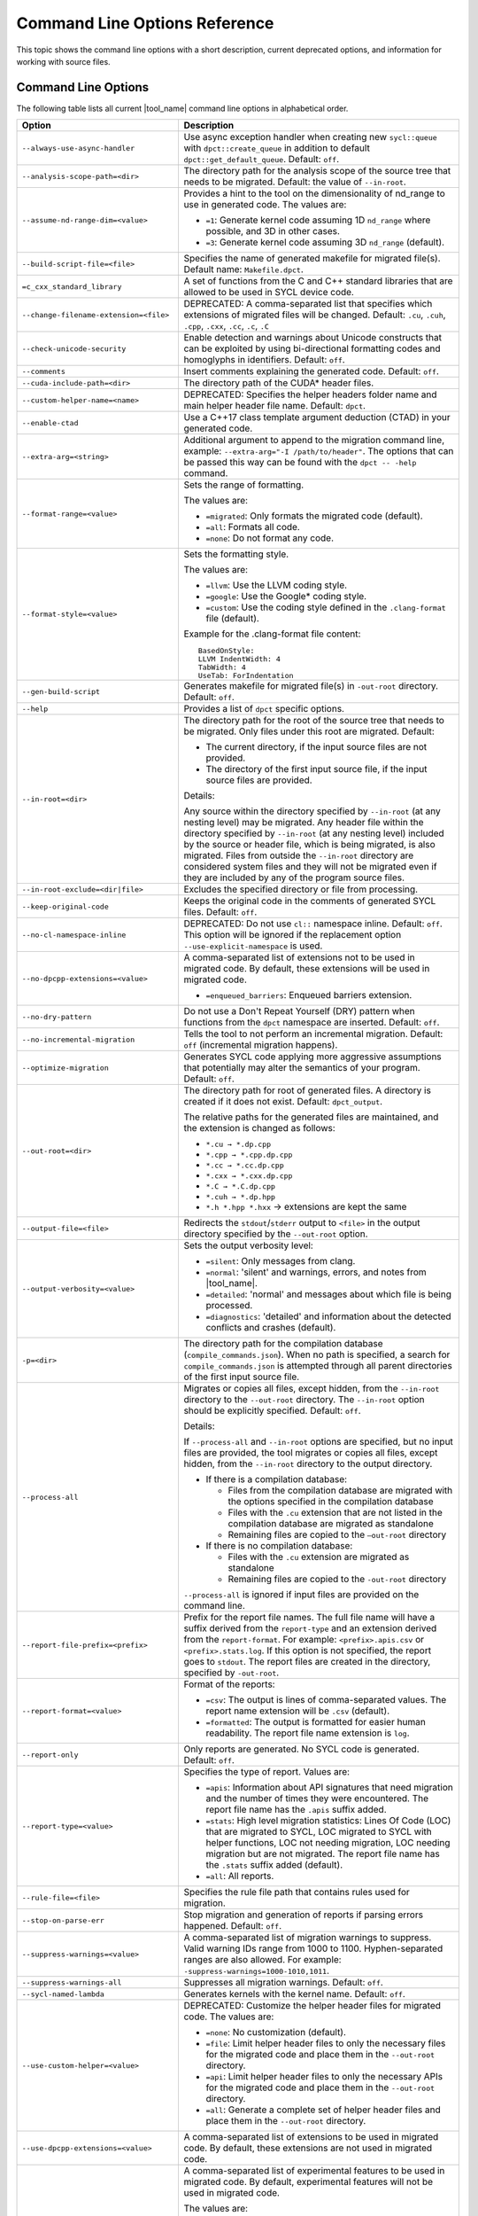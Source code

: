 .. _cmd_opt_ref:

Command Line Options Reference
==============================

This topic shows the command line options with a short description, current
deprecated options, and information for working with source files.

Command Line Options
--------------------

The following table lists all current |tool_name| command line options
in alphabetical order.

.. list-table::
   :widths: 30 70
   :header-rows: 1

   * - Option
     - Description
   * - ``--always-use-async-handler``
     - Use async exception handler when creating new ``sycl::queue`` 
       with ``dpct::create_queue`` in addition to default 
       ``dpct::get_default_queue``. Default: ``off``.
   * - ``--analysis-scope-path=<dir>``
     - The directory path for the analysis scope of the source tree that needs
       to be migrated. Default: the value of ``--in-root``.
   * - ``--assume-nd-range-dim=<value>``
     - Provides a hint to the tool on the dimensionality of nd_range to use in
       generated code. The values are:

       - ``=1``: Generate kernel code assuming 1D ``nd_range`` where possible, 
         and 3D in other cases.
       - ``=3``: Generate kernel code assuming 3D ``nd_range`` (default).
   * - ``--build-script-file=<file>``
     - Specifies the name of generated makefile for migrated file(s). Default
       name: ``Makefile.dpct``.
   * - ``=c_cxx_standard_library``
     - A set of functions from the C and C++ standard libraries that are allowed
       to be used in SYCL device code.
   * - ``--change-filename-extension=<file>``
     - DEPRECATED: A comma-separated list that specifies which extensions of migrated files will be changed.
       Default: ``.cu``, ``.cuh``, ``.cpp``, ``.cxx``, ``.cc``, ``.c``, ``.C``
   * - ``--check-unicode-security``
     - Enable detection and warnings about Unicode constructs that can be
       exploited by using bi-directional formatting codes and homoglyphs in
       identifiers. Default: ``off``.
   * - ``--comments``
     - Insert comments explaining the generated code. Default: ``off``.
   * - ``--cuda-include-path=<dir>``
     - The directory path of the CUDA\* header files.
   * - ``--custom-helper-name=<name>``
     - DEPRECATED: Specifies the helper headers folder name and main helper
       header file name. Default: ``dpct``.
   * - ``--enable-ctad``
     - Use a C++17 class template argument deduction (CTAD) in your generated code.
   * - ``--extra-arg=<string>``
     - Additional argument to append to the migration command line, example:
       ``--extra-arg="-I /path/to/header"``. The options that can be passed this
       way can be found with the ``dpct -- -help`` command.
   * - ``--format-range=<value>``
     - Sets the range of formatting.

       The values are:

       - ``=migrated``: Only formats the migrated code (default).
       - ``=all``: Formats all code.
       - ``=none``: Do not format any code.
   * - ``--format-style=<value>``
     - Sets the formatting style.

       The values are:

       - ``=llvm``: Use the LLVM coding style.
       - ``=google``: Use the Google\* coding style.
       - ``=custom``: Use the coding style defined in the ``.clang-format`` file (default).

       Example for the .clang-format file content:

       ::

          BasedOnStyle:
          LLVM IndentWidth: 4
          TabWidth: 4
          UseTab: ForIndentation
   * - ``--gen-build-script``
     - Generates makefile for migrated file(s) in ``-out-root`` directory.
       Default: ``off``.
   * - ``--help``
     - Provides a list of ``dpct`` specific options.
   * - ``--in-root=<dir>``
     - The directory path for the root of the source tree that needs to be migrated.
       Only files under this root are migrated. Default:

       - The current directory, if the input source files are not provided.
       - The directory of the first input source file, if the input source files are provided.

       Details:

       Any source within the directory specified by ``--in-root`` (at any nesting
       level) may be migrated. Any header file within the directory specified by
       ``--in-root`` (at any nesting level) included by the source or header file,
       which is being migrated, is also migrated. Files from outside the ``--in-root``
       directory are considered system files and they will not be migrated even
       if they are included by any of the program source files.
   * - ``--in-root-exclude=<dir|file>``
     - Excludes the specified directory or file from processing.
   * - ``--keep-original-code``
     - Keeps the original code in the comments of generated SYCL files. Default: ``off``.
   * - ``--no-cl-namespace-inline``
     - DEPRECATED: Do not use ``cl::`` namespace inline. Default: ``off``. This
       option will be ignored if the replacement option ``--use-explicit-namespace``
       is used.
   * - ``--no-dpcpp-extensions=<value>``
     - A comma-separated list of extensions not to be used in migrated code.
       By default, these extensions will be used in migrated code.

       - ``=enqueued_barriers``: Enqueued barriers extension.
   * - ``--no-dry-pattern``
     - Do not use a Don't Repeat Yourself (DRY) pattern when functions from the
       ``dpct`` namespace are inserted. Default: ``off``.
   * - ``--no-incremental-migration``
     - Tells the tool to not perform an incremental migration. Default: ``off``
       (incremental migration happens).
   * - ``--optimize-migration``
     - Generates SYCL code applying more aggressive assumptions that
       potentially may alter the semantics of your program. Default: ``off``.
   * - ``--out-root=<dir>``
     - The directory path for root of generated files. A directory is created if
       it does not exist. Default: ``dpct_output``.

       The relative paths for the generated files are maintained, and the
       extension is changed as follows:

       - ``*.cu → *.dp.cpp``
       - ``*.cpp → *.cpp.dp.cpp``
       - ``*.cc → *.cc.dp.cpp``
       - ``*.cxx → *.cxx.dp.cpp``
       - ``*.C → *.C.dp.cpp``
       - ``*.cuh → *.dp.hpp``
       - ``*.h *.hpp *.hxx`` → extensions are kept the same
   * - ``--output-file=<file>``
     - Redirects the ``stdout``/``stderr`` output to ``<file>`` in the
       output directory specified by the ``--out-root`` option.
   * - ``--output-verbosity=<value>``
     - Sets the output verbosity level:

       - ``=silent``: Only messages from clang.
       - ``=normal``: 'silent' and warnings, errors, and notes from |tool_name|.
       - ``=detailed``: 'normal' and messages about which file is being processed.
       - ``=diagnostics``: 'detailed' and information about the detected conflicts
         and crashes (default).
   * - ``-p=<dir>``
     - The directory path for the compilation database (``compile_commands.json``).
       When no path is specified, a search for ``compile_commands.json`` is
       attempted through all parent directories of the first input source file.
   * - ``--process-all``
     - Migrates or copies all files, except hidden, from the ``--in-root``
       directory to the ``--out-root`` directory. The ``--in-root`` option should
       be explicitly specified. Default: ``off``.

       Details:

       If ``--process-all`` and ``--in-root`` options are specified, but no
       input files are provided, the tool migrates or copies all files, except
       hidden, from the ``--in-root`` directory to the output directory.

       - If there is a compilation database:

         - Files from the compilation database are migrated with the options
           specified in the compilation database
         - Files with the ``.cu`` extension that are not listed in the compilation
           database are migrated as standalone
         - Remaining files are copied to the ``–out-root`` directory

       - If there is no compilation database:

         - Files with the ``.cu`` extension are migrated as standalone
         - Remaining files are copied to the ``-out-root`` directory

       ``--process-all`` is ignored if input files are provided on the command line.
   * - ``--report-file-prefix=<prefix>``
     - Prefix for the report file names. The full file name will have a suffix
       derived from the ``report-type`` and an extension derived from the
       ``report-format``. For example: ``<prefix>.apis.csv`` or ``<prefix>.stats.log``.
       If this option is not specified, the report goes to ``stdout``. The report
       files are created in the directory, specified by ``-out-root``.
   * - ``--report-format=<value>``
     - Format of the reports:

       - ``=csv``: The output is lines of comma-separated values. The report name
         extension will be ``.csv`` (default).
       - ``=formatted``: The output is formatted for easier human readability.
         The report file name extension is ``log``.
   * - ``--report-only``
     - Only reports are generated. No SYCL code is generated. Default: ``off``.
   * - ``--report-type=<value>``
     - Specifies the type of report. Values are:

       - ``=apis``: Information about API signatures that need migration and the
         number of times they were encountered. The report file name has the
         ``.apis`` suffix added.
       - ``=stats``: High level migration statistics: Lines Of Code (LOC) that
         are migrated to SYCL, LOC migrated to SYCL with helper functions,
         LOC not needing migration, LOC needing migration but are not migrated.
         The report file name has the ``.stats`` suffix added (default).
       - ``=all``: All reports.
   * - ``--rule-file=<file>``
     - Specifies the rule file path that contains rules used for migration.
   * - ``--stop-on-parse-err``
     - Stop migration and generation of reports if parsing errors happened. Default: ``off``.
   * - ``--suppress-warnings=<value>``
     - A comma-separated list of migration warnings to suppress. Valid warning IDs
       range from 1000 to 1100. Hyphen-separated ranges are also allowed. For
       example: ``-suppress-warnings=1000-1010,1011``.
   * - ``--suppress-warnings-all``
     - Suppresses all migration warnings. Default: ``off``.
   * - ``--sycl-named-lambda``
     - Generates kernels with the kernel name. Default: ``off``.
   * - ``--use-custom-helper=<value>``
     - DEPRECATED: Customize the helper header files for migrated code. The values are:

       - ``=none``: No customization (default).
       - ``=file``: Limit helper header files to only the necessary files for the
         migrated code and place them in the ``--out-root`` directory.
       - ``=api``: Limit helper header files to only the necessary APIs for the
         migrated code and place them in the ``--out-root`` directory.
       - ``=all``: Generate a complete set of helper header files and place them
         in the ``--out-root`` directory.
   * - ``--use-dpcpp-extensions=<value>``
     - A comma-separated list of extensions to be used in migrated code. By
       default, these extensions are not used in migrated code.
   * - ``--use-experimental-features=<value>``
     - A comma-separated list of experimental features to be used in migrated code.
       By default, experimental features will not be used in migrated code.

       The values are:

       - ``=free-function-queries``: Experimental extension that allows getting
         ``id``, ``item``, ``nd_item``, ``group``, and ``sub_group`` instances
         globally.
       - ``=local-memory-kernel-scope-allocation``: Experimental extension that
         allows allocation of local memory objects at the kernel functor scope.
       - ``=logical-group``: Experimental helper function used to logically
         group work-items.
       - ``=nd_range_barrier``: Experimental helper function used to help cross
         group synchronization during migration.
   * - ``--use-explicit-namespace=<value>``
     - Defines the namespaces to use explicitly in generated code. The value is
       a comma-separated list. Default: ``dpct, sycl``.

       Possible values are:

       - ``=none``: Generate code without namespaces. Cannot be used with other
         values.
       - ``=cl``: DEPRECATED. Generate code with ``cl::sycl::`` namespace. Cannot
         be used with ``sycl`` or ``sycl-math`` values.
       - ``=dpct``: Generate code with ``dpct::`` namespace.
       - ``=sycl``: Generate code with ``sycl::`` namespace. Cannot be
         used with ``cl`` or ``sycl-math`` values.
       - ``=sycl-math``: Generate code with ``sycl::`` namespace, applied only
         for SYCL math functions. Cannot be used with ``cl`` or ``sycl`` values.
   * - ``--usm-level=<value>``
     - Sets the Unified Shared Memory (USM) level to use in source code generation:

       - ``=restricted``: Uses USM API for memory management migration. (default).
       - ``=none``: Uses helper functions from |tool_name| header files
         for memory management migration.
   * - ``--vcxprojfile=<file>``
     - The file path of ``vcxproj``.
   * - ``--version``
     - Shows the version of the tool.


.. note::

   Specifying any of these options will trigger report generation.

   -  ``--report-file-prefix``
   -  ``--report-type``
   -  ``--report-format``
   -  ``--report-only``

Deprecated Command Line Options
-------------------------------

The following table lists |tool_name| command line options that are 
currently deprecated.

.. list-table::
   :widths: 50 50
   :header-rows: 1

   * - Deprecated Options
     - Suggested Replacement
   * - ``--no-cl-namespace-inline``
     - ``--use-explicit-namespace``


Source Files
------------

To work with source files use ``<source0> ...`` to create paths
for your input source files. These paths can be found in the
compilation database.

Examples:

-  Migrate single source file: ``dpct source.cpp``
-  Migrate single source file with C++11 features:
   ``dpct --extra-arg="-std=c++11" source.cpp``
-  Migrate all files available in compilation database:
   ``dpct -p=<path to location of compilation database file>``
-  Migrate one file in compilation database:
   ``dpct -p=<path to location of compilation database file> source.cpp``
